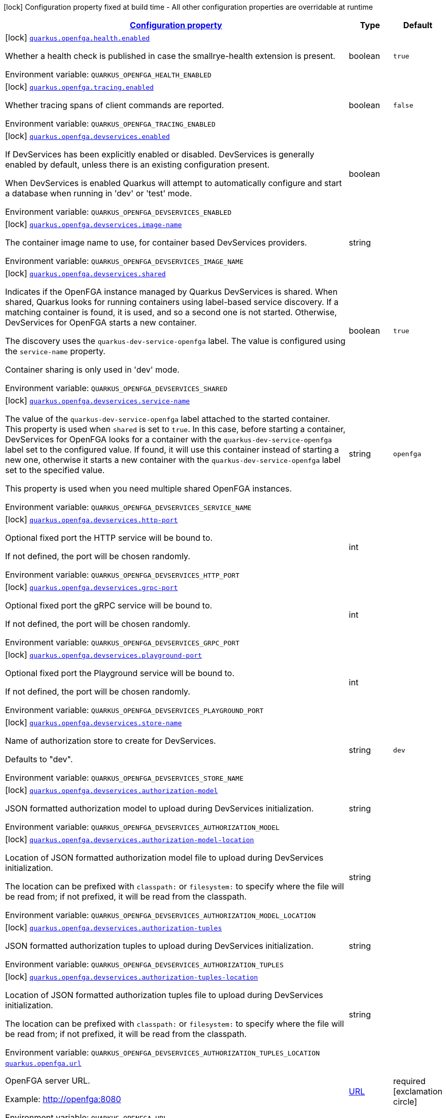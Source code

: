 
:summaryTableId: quarkus-openfga
[.configuration-legend]
icon:lock[title=Fixed at build time] Configuration property fixed at build time - All other configuration properties are overridable at runtime
[.configuration-reference.searchable, cols="80,.^10,.^10"]
|===

h|[[quarkus-openfga_configuration]]link:#quarkus-openfga_configuration[Configuration property]

h|Type
h|Default

a|icon:lock[title=Fixed at build time] [[quarkus-openfga_quarkus-openfga-health-enabled]]`link:#quarkus-openfga_quarkus-openfga-health-enabled[quarkus.openfga.health.enabled]`


[.description]
--
Whether a health check is published in case the smallrye-health extension is present.

ifdef::add-copy-button-to-env-var[]
Environment variable: env_var_with_copy_button:+++QUARKUS_OPENFGA_HEALTH_ENABLED+++[]
endif::add-copy-button-to-env-var[]
ifndef::add-copy-button-to-env-var[]
Environment variable: `+++QUARKUS_OPENFGA_HEALTH_ENABLED+++`
endif::add-copy-button-to-env-var[]
--|boolean 
|`true`


a|icon:lock[title=Fixed at build time] [[quarkus-openfga_quarkus-openfga-tracing-enabled]]`link:#quarkus-openfga_quarkus-openfga-tracing-enabled[quarkus.openfga.tracing.enabled]`


[.description]
--
Whether tracing spans of client commands are reported.

ifdef::add-copy-button-to-env-var[]
Environment variable: env_var_with_copy_button:+++QUARKUS_OPENFGA_TRACING_ENABLED+++[]
endif::add-copy-button-to-env-var[]
ifndef::add-copy-button-to-env-var[]
Environment variable: `+++QUARKUS_OPENFGA_TRACING_ENABLED+++`
endif::add-copy-button-to-env-var[]
--|boolean 
|`false`


a|icon:lock[title=Fixed at build time] [[quarkus-openfga_quarkus-openfga-devservices-enabled]]`link:#quarkus-openfga_quarkus-openfga-devservices-enabled[quarkus.openfga.devservices.enabled]`


[.description]
--
If DevServices has been explicitly enabled or disabled. DevServices is generally enabled by default, unless there is an existing configuration present.

When DevServices is enabled Quarkus will attempt to automatically configure and start a database when running in 'dev' or 'test' mode.

ifdef::add-copy-button-to-env-var[]
Environment variable: env_var_with_copy_button:+++QUARKUS_OPENFGA_DEVSERVICES_ENABLED+++[]
endif::add-copy-button-to-env-var[]
ifndef::add-copy-button-to-env-var[]
Environment variable: `+++QUARKUS_OPENFGA_DEVSERVICES_ENABLED+++`
endif::add-copy-button-to-env-var[]
--|boolean 
|


a|icon:lock[title=Fixed at build time] [[quarkus-openfga_quarkus-openfga-devservices-image-name]]`link:#quarkus-openfga_quarkus-openfga-devservices-image-name[quarkus.openfga.devservices.image-name]`


[.description]
--
The container image name to use, for container based DevServices providers.

ifdef::add-copy-button-to-env-var[]
Environment variable: env_var_with_copy_button:+++QUARKUS_OPENFGA_DEVSERVICES_IMAGE_NAME+++[]
endif::add-copy-button-to-env-var[]
ifndef::add-copy-button-to-env-var[]
Environment variable: `+++QUARKUS_OPENFGA_DEVSERVICES_IMAGE_NAME+++`
endif::add-copy-button-to-env-var[]
--|string 
|


a|icon:lock[title=Fixed at build time] [[quarkus-openfga_quarkus-openfga-devservices-shared]]`link:#quarkus-openfga_quarkus-openfga-devservices-shared[quarkus.openfga.devservices.shared]`


[.description]
--
Indicates if the OpenFGA instance managed by Quarkus DevServices is shared. When shared, Quarkus looks for running containers using label-based service discovery. If a matching container is found, it is used, and so a second one is not started. Otherwise, DevServices for OpenFGA starts a new container.

The discovery uses the `quarkus-dev-service-openfga` label. The value is configured using the `service-name` property.

Container sharing is only used in 'dev' mode.

ifdef::add-copy-button-to-env-var[]
Environment variable: env_var_with_copy_button:+++QUARKUS_OPENFGA_DEVSERVICES_SHARED+++[]
endif::add-copy-button-to-env-var[]
ifndef::add-copy-button-to-env-var[]
Environment variable: `+++QUARKUS_OPENFGA_DEVSERVICES_SHARED+++`
endif::add-copy-button-to-env-var[]
--|boolean 
|`true`


a|icon:lock[title=Fixed at build time] [[quarkus-openfga_quarkus-openfga-devservices-service-name]]`link:#quarkus-openfga_quarkus-openfga-devservices-service-name[quarkus.openfga.devservices.service-name]`


[.description]
--
The value of the `quarkus-dev-service-openfga` label attached to the started container. This property is used when `shared` is set to `true`. In this case, before starting a container, DevServices for OpenFGA looks for a container with the `quarkus-dev-service-openfga` label set to the configured value. If found, it will use this container instead of starting a new one, otherwise it starts a new container with the `quarkus-dev-service-openfga` label set to the specified value.

This property is used when you need multiple shared OpenFGA instances.

ifdef::add-copy-button-to-env-var[]
Environment variable: env_var_with_copy_button:+++QUARKUS_OPENFGA_DEVSERVICES_SERVICE_NAME+++[]
endif::add-copy-button-to-env-var[]
ifndef::add-copy-button-to-env-var[]
Environment variable: `+++QUARKUS_OPENFGA_DEVSERVICES_SERVICE_NAME+++`
endif::add-copy-button-to-env-var[]
--|string 
|`openfga`


a|icon:lock[title=Fixed at build time] [[quarkus-openfga_quarkus-openfga-devservices-http-port]]`link:#quarkus-openfga_quarkus-openfga-devservices-http-port[quarkus.openfga.devservices.http-port]`


[.description]
--
Optional fixed port the HTTP service will be bound to.

If not defined, the port will be chosen randomly.

ifdef::add-copy-button-to-env-var[]
Environment variable: env_var_with_copy_button:+++QUARKUS_OPENFGA_DEVSERVICES_HTTP_PORT+++[]
endif::add-copy-button-to-env-var[]
ifndef::add-copy-button-to-env-var[]
Environment variable: `+++QUARKUS_OPENFGA_DEVSERVICES_HTTP_PORT+++`
endif::add-copy-button-to-env-var[]
--|int 
|


a|icon:lock[title=Fixed at build time] [[quarkus-openfga_quarkus-openfga-devservices-grpc-port]]`link:#quarkus-openfga_quarkus-openfga-devservices-grpc-port[quarkus.openfga.devservices.grpc-port]`


[.description]
--
Optional fixed port the gRPC service will be bound to.

If not defined, the port will be chosen randomly.

ifdef::add-copy-button-to-env-var[]
Environment variable: env_var_with_copy_button:+++QUARKUS_OPENFGA_DEVSERVICES_GRPC_PORT+++[]
endif::add-copy-button-to-env-var[]
ifndef::add-copy-button-to-env-var[]
Environment variable: `+++QUARKUS_OPENFGA_DEVSERVICES_GRPC_PORT+++`
endif::add-copy-button-to-env-var[]
--|int 
|


a|icon:lock[title=Fixed at build time] [[quarkus-openfga_quarkus-openfga-devservices-playground-port]]`link:#quarkus-openfga_quarkus-openfga-devservices-playground-port[quarkus.openfga.devservices.playground-port]`


[.description]
--
Optional fixed port the Playground service will be bound to.

If not defined, the port will be chosen randomly.

ifdef::add-copy-button-to-env-var[]
Environment variable: env_var_with_copy_button:+++QUARKUS_OPENFGA_DEVSERVICES_PLAYGROUND_PORT+++[]
endif::add-copy-button-to-env-var[]
ifndef::add-copy-button-to-env-var[]
Environment variable: `+++QUARKUS_OPENFGA_DEVSERVICES_PLAYGROUND_PORT+++`
endif::add-copy-button-to-env-var[]
--|int 
|


a|icon:lock[title=Fixed at build time] [[quarkus-openfga_quarkus-openfga-devservices-store-name]]`link:#quarkus-openfga_quarkus-openfga-devservices-store-name[quarkus.openfga.devservices.store-name]`


[.description]
--
Name of authorization store to create for DevServices.

Defaults to "dev".

ifdef::add-copy-button-to-env-var[]
Environment variable: env_var_with_copy_button:+++QUARKUS_OPENFGA_DEVSERVICES_STORE_NAME+++[]
endif::add-copy-button-to-env-var[]
ifndef::add-copy-button-to-env-var[]
Environment variable: `+++QUARKUS_OPENFGA_DEVSERVICES_STORE_NAME+++`
endif::add-copy-button-to-env-var[]
--|string 
|`dev`


a|icon:lock[title=Fixed at build time] [[quarkus-openfga_quarkus-openfga-devservices-authorization-model]]`link:#quarkus-openfga_quarkus-openfga-devservices-authorization-model[quarkus.openfga.devservices.authorization-model]`


[.description]
--
JSON formatted authorization model to upload during DevServices initialization.

ifdef::add-copy-button-to-env-var[]
Environment variable: env_var_with_copy_button:+++QUARKUS_OPENFGA_DEVSERVICES_AUTHORIZATION_MODEL+++[]
endif::add-copy-button-to-env-var[]
ifndef::add-copy-button-to-env-var[]
Environment variable: `+++QUARKUS_OPENFGA_DEVSERVICES_AUTHORIZATION_MODEL+++`
endif::add-copy-button-to-env-var[]
--|string 
|


a|icon:lock[title=Fixed at build time] [[quarkus-openfga_quarkus-openfga-devservices-authorization-model-location]]`link:#quarkus-openfga_quarkus-openfga-devservices-authorization-model-location[quarkus.openfga.devservices.authorization-model-location]`


[.description]
--
Location of JSON formatted authorization model file to upload during DevServices initialization.

The location can be prefixed with `classpath:` or `filesystem:` to specify where the file will be read from; if not prefixed, it will be read from the classpath.

ifdef::add-copy-button-to-env-var[]
Environment variable: env_var_with_copy_button:+++QUARKUS_OPENFGA_DEVSERVICES_AUTHORIZATION_MODEL_LOCATION+++[]
endif::add-copy-button-to-env-var[]
ifndef::add-copy-button-to-env-var[]
Environment variable: `+++QUARKUS_OPENFGA_DEVSERVICES_AUTHORIZATION_MODEL_LOCATION+++`
endif::add-copy-button-to-env-var[]
--|string 
|


a|icon:lock[title=Fixed at build time] [[quarkus-openfga_quarkus-openfga-devservices-authorization-tuples]]`link:#quarkus-openfga_quarkus-openfga-devservices-authorization-tuples[quarkus.openfga.devservices.authorization-tuples]`


[.description]
--
JSON formatted authorization tuples to upload during DevServices initialization.

ifdef::add-copy-button-to-env-var[]
Environment variable: env_var_with_copy_button:+++QUARKUS_OPENFGA_DEVSERVICES_AUTHORIZATION_TUPLES+++[]
endif::add-copy-button-to-env-var[]
ifndef::add-copy-button-to-env-var[]
Environment variable: `+++QUARKUS_OPENFGA_DEVSERVICES_AUTHORIZATION_TUPLES+++`
endif::add-copy-button-to-env-var[]
--|string 
|


a|icon:lock[title=Fixed at build time] [[quarkus-openfga_quarkus-openfga-devservices-authorization-tuples-location]]`link:#quarkus-openfga_quarkus-openfga-devservices-authorization-tuples-location[quarkus.openfga.devservices.authorization-tuples-location]`


[.description]
--
Location of JSON formatted authorization tuples file to upload during DevServices initialization.

The location can be prefixed with `classpath:` or `filesystem:` to specify where the file will be read from; if not prefixed, it will be read from the classpath.

ifdef::add-copy-button-to-env-var[]
Environment variable: env_var_with_copy_button:+++QUARKUS_OPENFGA_DEVSERVICES_AUTHORIZATION_TUPLES_LOCATION+++[]
endif::add-copy-button-to-env-var[]
ifndef::add-copy-button-to-env-var[]
Environment variable: `+++QUARKUS_OPENFGA_DEVSERVICES_AUTHORIZATION_TUPLES_LOCATION+++`
endif::add-copy-button-to-env-var[]
--|string 
|


a| [[quarkus-openfga_quarkus-openfga-url]]`link:#quarkus-openfga_quarkus-openfga-url[quarkus.openfga.url]`


[.description]
--
OpenFGA server URL.

Example: http://openfga:8080

ifdef::add-copy-button-to-env-var[]
Environment variable: env_var_with_copy_button:+++QUARKUS_OPENFGA_URL+++[]
endif::add-copy-button-to-env-var[]
ifndef::add-copy-button-to-env-var[]
Environment variable: `+++QUARKUS_OPENFGA_URL+++`
endif::add-copy-button-to-env-var[]
--|link:https://docs.oracle.com/javase/8/docs/api/java/net/URL.html[URL]
 
|required icon:exclamation-circle[title=Configuration property is required]


a| [[quarkus-openfga_quarkus-openfga-shared-key]]`link:#quarkus-openfga_quarkus-openfga-shared-key[quarkus.openfga.shared-key]`


[.description]
--
Shared authentication key.

If none provided unauthenticated access will be attempted.

ifdef::add-copy-button-to-env-var[]
Environment variable: env_var_with_copy_button:+++QUARKUS_OPENFGA_SHARED_KEY+++[]
endif::add-copy-button-to-env-var[]
ifndef::add-copy-button-to-env-var[]
Environment variable: `+++QUARKUS_OPENFGA_SHARED_KEY+++`
endif::add-copy-button-to-env-var[]
--|string 
|


a| [[quarkus-openfga_quarkus-openfga-store]]`link:#quarkus-openfga_quarkus-openfga-store[quarkus.openfga.store]`


[.description]
--
Store id or name for default `StoreClient` bean.

If the provided property does not match the OpenFGA store id format (`^++[++ABCDEFGHJKMNPQRSTVWXYZ0-9++]{++26`$++}++) it will be treated as a store name and a matching store id will be resolved at runtime.

ifdef::add-copy-button-to-env-var[]
Environment variable: env_var_with_copy_button:+++QUARKUS_OPENFGA_STORE+++[]
endif::add-copy-button-to-env-var[]
ifndef::add-copy-button-to-env-var[]
Environment variable: `+++QUARKUS_OPENFGA_STORE+++`
endif::add-copy-button-to-env-var[]
--|string 
|required icon:exclamation-circle[title=Configuration property is required]


a| [[quarkus-openfga_quarkus-openfga-always-resolve-store-id]]`link:#quarkus-openfga_quarkus-openfga-always-resolve-store-id[quarkus.openfga.always-resolve-store-id]`


[.description]
--
Always Treat `store` as the name of a store and resolve the store id at runtime.

If true, the store id will always be resolved at runtime regardless of the format of the `store` property. Otherwise, the store id will be resolved only when `store` does not match the OpenFGA store id format.

ifdef::add-copy-button-to-env-var[]
Environment variable: env_var_with_copy_button:+++QUARKUS_OPENFGA_ALWAYS_RESOLVE_STORE_ID+++[]
endif::add-copy-button-to-env-var[]
ifndef::add-copy-button-to-env-var[]
Environment variable: `+++QUARKUS_OPENFGA_ALWAYS_RESOLVE_STORE_ID+++`
endif::add-copy-button-to-env-var[]
--|boolean 
|`false`


a| [[quarkus-openfga_quarkus-openfga-authorization-model-id]]`link:#quarkus-openfga_quarkus-openfga-authorization-model-id[quarkus.openfga.authorization-model-id]`


[.description]
--
Authorization model id for default `AuthorizationModelClient` bean.

If none is provided the default bean will target the default authorization model for the store.

ifdef::add-copy-button-to-env-var[]
Environment variable: env_var_with_copy_button:+++QUARKUS_OPENFGA_AUTHORIZATION_MODEL_ID+++[]
endif::add-copy-button-to-env-var[]
ifndef::add-copy-button-to-env-var[]
Environment variable: `+++QUARKUS_OPENFGA_AUTHORIZATION_MODEL_ID+++`
endif::add-copy-button-to-env-var[]
--|string 
|


a| [[quarkus-openfga_quarkus-openfga-connect-timeout]]`link:#quarkus-openfga_quarkus-openfga-connect-timeout[quarkus.openfga.connect-timeout]`


[.description]
--
Timeout to establish a connection with OpenFGA.

ifdef::add-copy-button-to-env-var[]
Environment variable: env_var_with_copy_button:+++QUARKUS_OPENFGA_CONNECT_TIMEOUT+++[]
endif::add-copy-button-to-env-var[]
ifndef::add-copy-button-to-env-var[]
Environment variable: `+++QUARKUS_OPENFGA_CONNECT_TIMEOUT+++`
endif::add-copy-button-to-env-var[]
--|link:https://docs.oracle.com/javase/8/docs/api/java/time/Duration.html[Duration]
  link:#duration-note-anchor-{summaryTableId}[icon:question-circle[title=More information about the Duration format]]
|`5S`


a| [[quarkus-openfga_quarkus-openfga-read-timeout]]`link:#quarkus-openfga_quarkus-openfga-read-timeout[quarkus.openfga.read-timeout]`


[.description]
--
Request timeout on OpenFGA.

ifdef::add-copy-button-to-env-var[]
Environment variable: env_var_with_copy_button:+++QUARKUS_OPENFGA_READ_TIMEOUT+++[]
endif::add-copy-button-to-env-var[]
ifndef::add-copy-button-to-env-var[]
Environment variable: `+++QUARKUS_OPENFGA_READ_TIMEOUT+++`
endif::add-copy-button-to-env-var[]
--|link:https://docs.oracle.com/javase/8/docs/api/java/time/Duration.html[Duration]
  link:#duration-note-anchor-{summaryTableId}[icon:question-circle[title=More information about the Duration format]]
|`5S`


a| [[quarkus-openfga_quarkus-openfga-non-proxy-hosts]]`link:#quarkus-openfga_quarkus-openfga-non-proxy-hosts[quarkus.openfga.non-proxy-hosts]`


[.description]
--
List of remote hosts that are not proxied when the client is configured to use a proxy. This list serves the same purpose as the JVM `nonProxyHosts` configuration.

Entries can use the _++*++_ wildcard character for pattern matching, e.g _++*++.example.com_ matches _www.example.com_.

ifdef::add-copy-button-to-env-var[]
Environment variable: env_var_with_copy_button:+++QUARKUS_OPENFGA_NON_PROXY_HOSTS+++[]
endif::add-copy-button-to-env-var[]
ifndef::add-copy-button-to-env-var[]
Environment variable: `+++QUARKUS_OPENFGA_NON_PROXY_HOSTS+++`
endif::add-copy-button-to-env-var[]
--|list of string 
|


h|[[quarkus-openfga_quarkus-openfga-tls-tls-configuration]]link:#quarkus-openfga_quarkus-openfga-tls-tls-configuration[TLS configuration]

h|Type
h|Default

a| [[quarkus-openfga_quarkus-openfga-tls-skip-verify]]`link:#quarkus-openfga_quarkus-openfga-tls-skip-verify[quarkus.openfga.tls.skip-verify]`


[.description]
--
Allows to bypass certificate validation on TLS communications.

If true this will allow TLS communications with OpenFGA, without checking the validity of the certificate presented by OpenFGA. This is discouraged in production because it allows man in the middle type of attacks.

ifdef::add-copy-button-to-env-var[]
Environment variable: env_var_with_copy_button:+++QUARKUS_OPENFGA_TLS_SKIP_VERIFY+++[]
endif::add-copy-button-to-env-var[]
ifndef::add-copy-button-to-env-var[]
Environment variable: `+++QUARKUS_OPENFGA_TLS_SKIP_VERIFY+++`
endif::add-copy-button-to-env-var[]
--|boolean 
|


a| [[quarkus-openfga_quarkus-openfga-tls-ca-cert]]`link:#quarkus-openfga_quarkus-openfga-tls-ca-cert[quarkus.openfga.tls.ca-cert]`


[.description]
--
Certificate bundle used to validate TLS communications with OpenFGA.

The path to a pem bundle file, if TLS is required, and trusted certificates are not set through javax.net.ssl.trustStore system property.

ifdef::add-copy-button-to-env-var[]
Environment variable: env_var_with_copy_button:+++QUARKUS_OPENFGA_TLS_CA_CERT+++[]
endif::add-copy-button-to-env-var[]
ifndef::add-copy-button-to-env-var[]
Environment variable: `+++QUARKUS_OPENFGA_TLS_CA_CERT+++`
endif::add-copy-button-to-env-var[]
--|string 
|

|===
ifndef::no-duration-note[]
[NOTE]
[id='duration-note-anchor-{summaryTableId}']
.About the Duration format
====
To write duration values, use the standard `java.time.Duration` format.
See the link:https://docs.oracle.com/en/java/javase/17/docs/api/java.base/java/time/Duration.html#parse(java.lang.CharSequence)[Duration#parse() Java API documentation] for more information.

You can also use a simplified format, starting with a number:

* If the value is only a number, it represents time in seconds.
* If the value is a number followed by `ms`, it represents time in milliseconds.

In other cases, the simplified format is translated to the `java.time.Duration` format for parsing:

* If the value is a number followed by `h`, `m`, or `s`, it is prefixed with `PT`.
* If the value is a number followed by `d`, it is prefixed with `P`.
====
endif::no-duration-note[]
